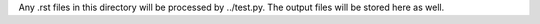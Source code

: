 Any .rst files in this directory will be processed by
../test.py. The output files will be stored here as well.
